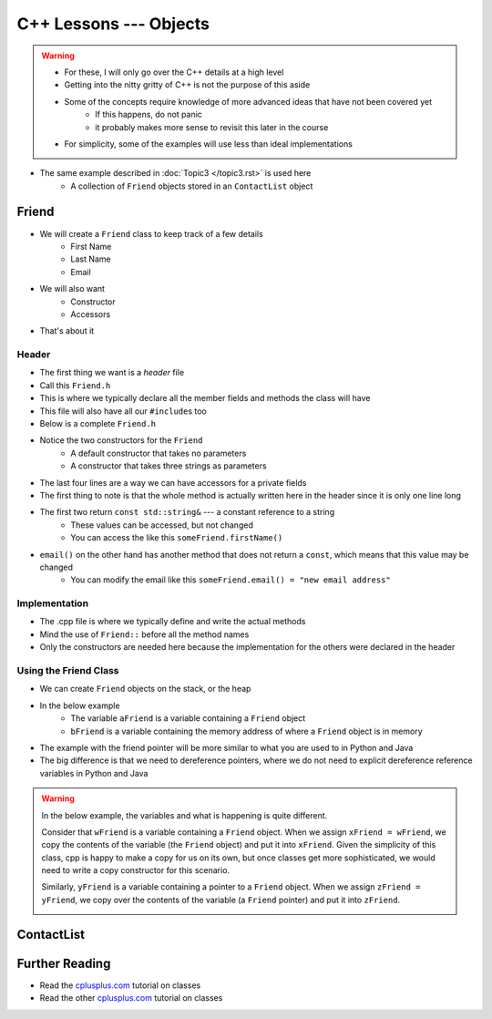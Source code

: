 ***********************
C++ Lessons --- Objects
***********************

.. warning::

    * For these, I will only go over the C++ details at a high level
    * Getting into the nitty gritty of C++ is not the purpose of this aside
    * Some of the concepts require knowledge of more advanced ideas that have not been covered yet
        * If this happens, do not panic
        * it probably makes more sense to revisit this later in the course
    * For simplicity, some of the examples will use less than ideal implementations


* The same example described in :doc:`Topic3 </topic3.rst>` is used here
    * A collection of ``Friend`` objects stored in an ``ContactList`` object


Friend
======

* We will create a ``Friend`` class to keep track of a few details
    * First Name
    * Last Name
    * Email

* We will also want
    * Constructor
    * Accessors

* That's about it


Header
------

* The first thing we want is a *header* file
* Call this ``Friend.h``
* This is where we typically declare all the member fields and methods the class will have
* This file will also have all our ``#include``\s too
* Below is a complete ``Friend.h``


.. code-block:: cpp
    :linenos:

    // Friend.h
    #include <string>

    class Friend {
        private:
            std::string firstName_;
            std::string lastName_;
            std::string email_;

    public:
        Friend();
        Friend(std::string, std::string, std::string);

        const std::string& firstName() const    {return firstName_;}
        const std::string& lastName() const     {return lastName_;}
        const std::string& email() const        {return email_;}
              std::string& email()              {return email_;}
    };

* Notice the two constructors for the ``Friend``
    * A default constructor that takes no parameters
    * A constructor that takes three strings as parameters

* The last four lines are a way we can have accessors for a private fields
* The first thing to note is that the whole method is actually written here in the header since it is only one line long
* The first two return ``const std::string&`` --- a constant reference to a string
    * These values can be accessed, but not changed
    * You can access the like this ``someFriend.firstName()``

* ``email()`` on the other hand has another method that does not return a ``const``, which means that this value may be changed
    * You can modify the email like this ``someFriend.email() = "new email address"``


Implementation
--------------

* The .cpp file is where we typically define and write the actual methods
* Mind the use of ``Friend::`` before all the method names
* Only the constructors are needed here because the implementation for the others were declared in the header

.. code-block:: cpp
    :linenos:

    // Friend.cpp
    #include "Friend.h"

    Friend::Friend() {
        firstName_ = "Person";
        lastName_ = "Doe";
        email_ = "pDoe@email.com";
    }

    Friend::Friend(std::string firstName, std::string lastName, std::string email) {
        firstName_ = firstName;
        lastName_ = lastName;
        email_ = email;
    }


Using the Friend Class
----------------------

* We can create ``Friend`` objects on the stack, or the heap
* In the below example
    * The variable ``aFriend`` is a variable containing a ``Friend`` object
    * ``bFriend`` is a variable containing the memory address of where a ``Friend`` object is in memory

.. code-block:: cpp
    :linenos:

    int main() {
        // Create a friend on the stack with the default constructor
        // Mind the missing parentheses
        Friend aFriend;

        // Create a friend in the heap and create a pointer variable
        Friend* bFriend = new Friend("Jane", "Doe", "jdoe@gmail.com");
    }


.. image:: friend.png
   :width: 300 px
   :align: center

.. image:: friend_pointer.png
   :width: 300 px
   :align: center

* The example with the friend pointer will be more similar to what you are used to in Python and Java
* The big difference is that we need to dereference pointers, where we do not need to explicit dereference reference variables in Python and Java


.. warning::

    In the below example, the variables and what is happening is quite different.

    Consider that ``wFriend`` is a variable containing a ``Friend`` object. When we assign ``xFriend = wFriend``, we
    copy the contents of the variable (the ``Friend`` object) and put it into ``xFriend``. Given the simplicity of this
    class, cpp is happy to make a copy for us on its own, but once classes get more sophisticated, we would need to
    write a copy constructor for this scenario.

    .. image:: friend_copy.png
       :width: 250 px
       :align: center

    Similarly, ``yFriend`` is a variable containing a pointer to a ``Friend`` object. When we assign
    ``zFriend = yFriend``, we copy over the contents of the variable (a ``Friend`` pointer) and put it into ``zFriend``.

    .. image:: friend_pointer_copy.png
       :width: 250 px
       :align: center

    .. code-block:: cpp
        :linenos:

        Friend wFriend("Clarence", "Cartwrite", "treelover1523@hotmail.com");
        Friend xFriend = wFriend;

        Friend* yFriend = new Friend("Sandy", "Seaside", "boatsboatsboats@yachtclub500.com");
        Friend* zFriend = yFriend;


ContactList
===========


Further Reading
===============

* Read the `cplusplus.com <http://www.cplusplus.com/doc/tutorial/classes/>`__ tutorial on classes
* Read the other `cplusplus.com <http://www.cplusplus.com/doc/tutorial/templates/>`__ tutorial on classes
